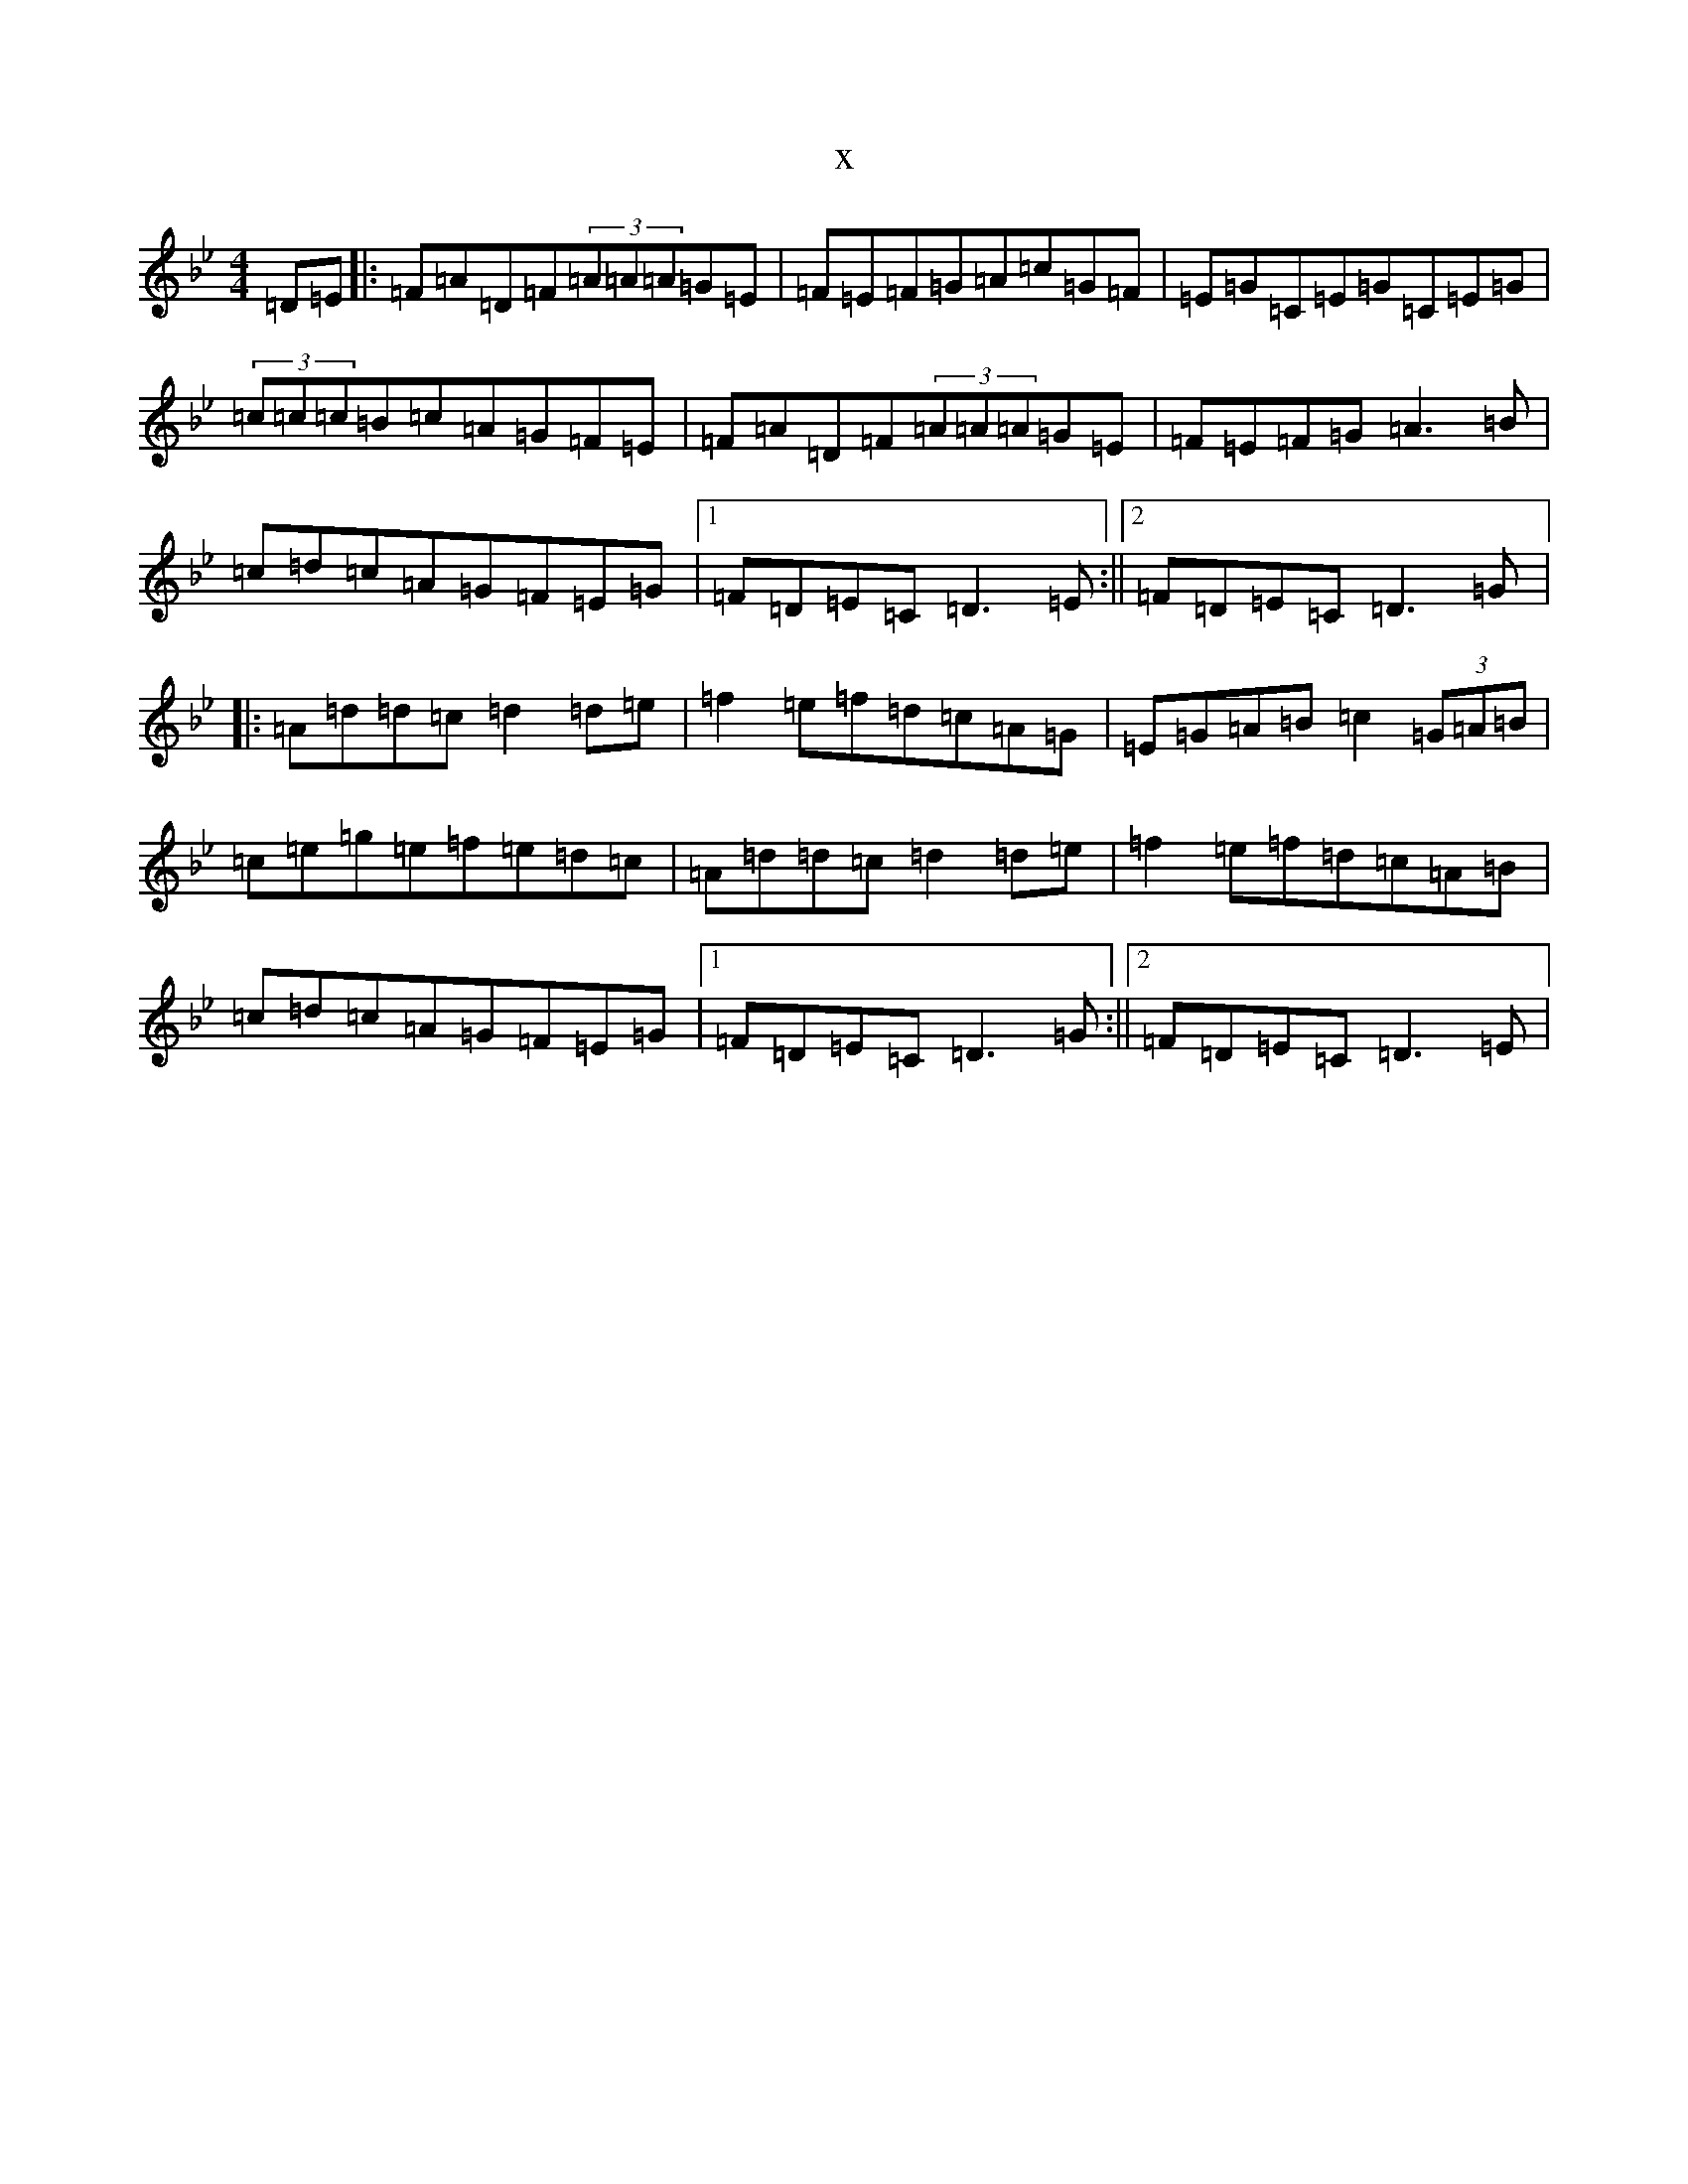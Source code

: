 X:13722
T:x
L:1/8
M:4/4
K: C Dorian
=D=E|:=F=A=D=F(3=A=A=A=G=E|=F=E=F=G=A=c=G=F|=E=G=C=E=G=C=E=G|(3=c=c=c=B=c=A=G=F=E|=F=A=D=F(3=A=A=A=G=E|=F=E=F=G=A3=B|=c=d=c=A=G=F=E=G|1=F=D=E=C=D3=E:||2=F=D=E=C=D3=G|:=A=d=d=c=d2=d=e|=f2=e=f=d=c=A=G|=E=G=A=B=c2(3=G=A=B|=c=e=g=e=f=e=d=c|=A=d=d=c=d2=d=e|=f2=e=f=d=c=A=B|=c=d=c=A=G=F=E=G|1=F=D=E=C=D3=G:||2=F=D=E=C=D3=E|